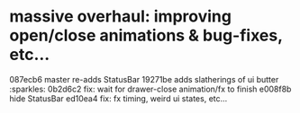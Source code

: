 * massive overhaul:  improving open/close animations & bug-fixes, etc...
  087ecb6 master re-adds StatusBar
  19271be adds slatherings of ui butter  :sparkles:
  0b2d6c2 fix: wait for drawer-close animation/fx to finish
  e008f8b hide StatusBar
  ed10ea4 fix: fx timing, weird ui states, etc...
  :LOGBOOK:
  CLOCK: [2018-08-22 Wed 21:24]--[2018-08-22 Wed 23:46] =>  2:22
  CLOCK: [2018-08-19 Sun 21:32]--[2018-08-19 Sun 22:43] =>  1:01
  CLOCK: [2018-08-19 Sun 12:01]--[2018-08-19 Sun 16:03] =>  4:02
  :END:
